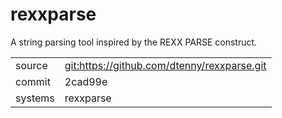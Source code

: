 * rexxparse

A string parsing tool inspired by the REXX PARSE construct.

|---------+---------------------------------------------|
| source  | git:https://github.com/dtenny/rexxparse.git |
| commit  | 2cad99e                                     |
| systems | rexxparse                                   |
|---------+---------------------------------------------|
